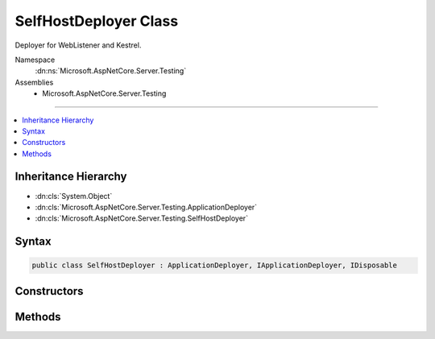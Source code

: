 

SelfHostDeployer Class
======================






Deployer for WebListener and Kestrel.


Namespace
    :dn:ns:`Microsoft.AspNetCore.Server.Testing`
Assemblies
    * Microsoft.AspNetCore.Server.Testing

----

.. contents::
   :local:



Inheritance Hierarchy
---------------------


* :dn:cls:`System.Object`
* :dn:cls:`Microsoft.AspNetCore.Server.Testing.ApplicationDeployer`
* :dn:cls:`Microsoft.AspNetCore.Server.Testing.SelfHostDeployer`








Syntax
------

.. code-block:: csharp

    public class SelfHostDeployer : ApplicationDeployer, IApplicationDeployer, IDisposable








.. dn:class:: Microsoft.AspNetCore.Server.Testing.SelfHostDeployer
    :hidden:

.. dn:class:: Microsoft.AspNetCore.Server.Testing.SelfHostDeployer

Constructors
------------

.. dn:class:: Microsoft.AspNetCore.Server.Testing.SelfHostDeployer
    :noindex:
    :hidden:

    
    .. dn:constructor:: Microsoft.AspNetCore.Server.Testing.SelfHostDeployer.SelfHostDeployer(Microsoft.AspNetCore.Server.Testing.DeploymentParameters, Microsoft.Extensions.Logging.ILogger)
    
        
    
        
        :type deploymentParameters: Microsoft.AspNetCore.Server.Testing.DeploymentParameters
    
        
        :type logger: Microsoft.Extensions.Logging.ILogger
    
        
        .. code-block:: csharp
    
            public SelfHostDeployer(DeploymentParameters deploymentParameters, ILogger logger)
    

Methods
-------

.. dn:class:: Microsoft.AspNetCore.Server.Testing.SelfHostDeployer
    :noindex:
    :hidden:

    
    .. dn:method:: Microsoft.AspNetCore.Server.Testing.SelfHostDeployer.Deploy()
    
        
        :rtype: Microsoft.AspNetCore.Server.Testing.DeploymentResult
    
        
        .. code-block:: csharp
    
            public override DeploymentResult Deploy()
    
    .. dn:method:: Microsoft.AspNetCore.Server.Testing.SelfHostDeployer.Dispose()
    
        
    
        
        .. code-block:: csharp
    
            public override void Dispose()
    
    .. dn:method:: Microsoft.AspNetCore.Server.Testing.SelfHostDeployer.StartSelfHost(System.Uri)
    
        
    
        
        :type uri: System.Uri
        :rtype: System.Threading.CancellationToken
    
        
        .. code-block:: csharp
    
            protected CancellationToken StartSelfHost(Uri uri)
    

